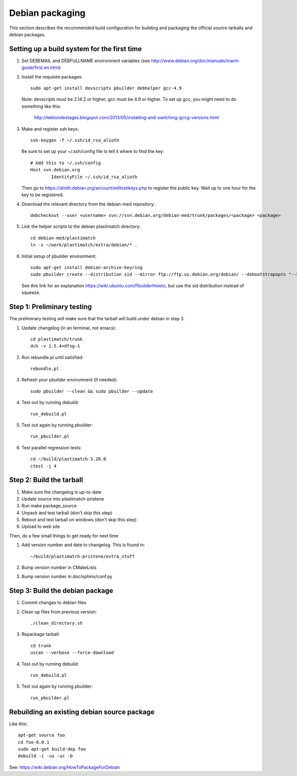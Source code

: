 Debian packaging
================
This section describes the recommended build configuration for 
building and packaging the official source tarballs 
and debian packages.

Setting up a build system for the first time
--------------------------------------------
#. Set DEBEMAIL and DEBFULLNAME environment variables (see http://www.debian.org/doc/manuals/maint-guide/first.en.html)

#. Install the requisite packages::

     sudo apt-get install devscripts pbuilder debhelper gcc-4.9

   Note: devscripts must be 2.14.2 or higher, gcc must be 4.9 or higher.
   To set up gcc, you might need to do something like this:

      http://lektiondestages.blogspot.com/2013/05/installing-and-switching-gccg-versions.html

#. Make and register ssh keys::

     ssh-keygen -f ~/.ssh/id_rsa_alioth

   Be sure to set up your ~/.ssh/config file to tell it where to find the key::

     # Add this to ~/.ssh/config
     Host svn.debian.org
             IdentityFile ~/.ssh/id_rsa_alioth

   Then go to https://alioth.debian.org/account/editsshkeys.php to register the public key.  Wait up to one hour for the key to be registered.

#. Download the relevant directory from the debian-med repository::

     debcheckout --user <username> svn://svn.debian.org/debian-med/trunk/packages/<package> <package>

#. Link the helper scripts to the debian plastimatch directory::

     cd debian-med/plastimatch
     ln -s ~/work/plastimatch/extra/debian/* .

#. Initial setup of pbuilder environment::

     sudo apt-get install debian-archive-keyring
     sudo pbuilder create --distribution sid --mirror ftp://ftp.us.debian.org/debian/ --debootstrapopts "--keyring=/usr/share/keyrings/debian-archive-keyring.gpg"

   See this link for an explanation https://wiki.ubuntu.com/PbuilderHowto, 
   but use the sid distribution instead of squeeze.


Step 1: Preliminary testing
---------------------------
The preliminary testing will make sure that the tarball will 
build under debian in step 3.

#. Update changelog (in an terminal, not emacs)::

     cd plastimatch/trunk
     dch -v 1.5.4+dfsg-1

#. Run rebundle.pl until satisfied::

     rebundle.pl

#. Refresh your pbuilder environment (if needed)::

     sudo pbuilder --clean && sudo pbuilder --update

#. Test out by running debuild::

     run_debuild.pl

#. Test out again by running pbuilder::

     run_pbuilder.pl

#. Test parallel regression tests::

      cd ~/build/plastimatch-3.20.0
      ctest -j 4

Step 2: Build the tarball
-------------------------
#. Make sure the changelog is up-to-date
#. Update source into plastimatch-pristene
#. Run make package_source
#. Unpack and test tarball (don't skip this step)
#. Reboot and test tarball on windows (don't skip this step)
#. Upload to web site

Then, do a few small things to get ready for next time

#. Add version number and date to changelog.  This is found in::

     ~/build/plastimatch-pristene/extra_stuff

#. Bump version number in CMakeLists
#. Bump version number in doc/sphinx/conf.py

Step 3: Build the debian package
--------------------------------
#. Commit changes to debian files

#. Clean up files from previous version::

     ./clean_directory.sh

#. Repackage tarball::

     cd trunk
     uscan --verbose --force-download

#. Test out by running debuild::

     run_debuild.pl

#. Test out again by running pbuilder::

     run_pbuilder.pl


Rebuilding an existing debian source package
--------------------------------------------
Like this::

 apt-get source foo
 cd foo-0.0.1
 sudo apt-get build-dep foo
 debuild -i -us -uc -b

See: https://wiki.debian.org/HowToPackageForDebian
